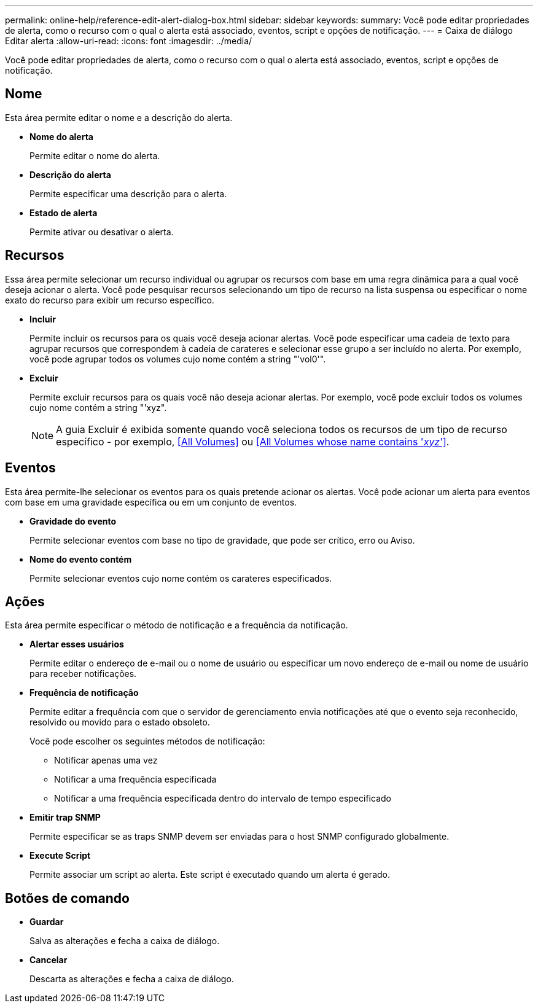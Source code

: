 ---
permalink: online-help/reference-edit-alert-dialog-box.html 
sidebar: sidebar 
keywords:  
summary: Você pode editar propriedades de alerta, como o recurso com o qual o alerta está associado, eventos, script e opções de notificação. 
---
= Caixa de diálogo Editar alerta
:allow-uri-read: 
:icons: font
:imagesdir: ../media/


[role="lead"]
Você pode editar propriedades de alerta, como o recurso com o qual o alerta está associado, eventos, script e opções de notificação.



== Nome

Esta área permite editar o nome e a descrição do alerta.

* *Nome do alerta*
+
Permite editar o nome do alerta.

* *Descrição do alerta*
+
Permite especificar uma descrição para o alerta.

* *Estado de alerta*
+
Permite ativar ou desativar o alerta.





== Recursos

Essa área permite selecionar um recurso individual ou agrupar os recursos com base em uma regra dinâmica para a qual você deseja acionar o alerta. Você pode pesquisar recursos selecionando um tipo de recurso na lista suspensa ou especificar o nome exato do recurso para exibir um recurso específico.

* *Incluir*
+
Permite incluir os recursos para os quais você deseja acionar alertas. Você pode especificar uma cadeia de texto para agrupar recursos que correspondem à cadeia de carateres e selecionar esse grupo a ser incluído no alerta. Por exemplo, você pode agrupar todos os volumes cujo nome contém a string "'vol0'".

* *Excluir*
+
Permite excluir recursos para os quais você não deseja acionar alertas. Por exemplo, você pode excluir todos os volumes cujo nome contém a string "'xyz".

+
[NOTE]
====
A guia Excluir é exibida somente quando você seleciona todos os recursos de um tipo de recurso específico - por exemplo, <<All Volumes>> ou <<All Volumes whose name contains '_xyz_'>>.

====




== Eventos

Esta área permite-lhe selecionar os eventos para os quais pretende acionar os alertas. Você pode acionar um alerta para eventos com base em uma gravidade específica ou em um conjunto de eventos.

* *Gravidade do evento*
+
Permite selecionar eventos com base no tipo de gravidade, que pode ser crítico, erro ou Aviso.

* *Nome do evento contém*
+
Permite selecionar eventos cujo nome contém os carateres especificados.





== Ações

Esta área permite especificar o método de notificação e a frequência da notificação.

* *Alertar esses usuários*
+
Permite editar o endereço de e-mail ou o nome de usuário ou especificar um novo endereço de e-mail ou nome de usuário para receber notificações.

* *Frequência de notificação*
+
Permite editar a frequência com que o servidor de gerenciamento envia notificações até que o evento seja reconhecido, resolvido ou movido para o estado obsoleto.

+
Você pode escolher os seguintes métodos de notificação:

+
** Notificar apenas uma vez
** Notificar a uma frequência especificada
** Notificar a uma frequência especificada dentro do intervalo de tempo especificado


* *Emitir trap SNMP*
+
Permite especificar se as traps SNMP devem ser enviadas para o host SNMP configurado globalmente.

* *Execute Script*
+
Permite associar um script ao alerta. Este script é executado quando um alerta é gerado.





== Botões de comando

* *Guardar*
+
Salva as alterações e fecha a caixa de diálogo.

* *Cancelar*
+
Descarta as alterações e fecha a caixa de diálogo.


